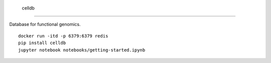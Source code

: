  celldb
=======

Database for functional genomics.

::

    docker run -itd -p 6379:6379 redis
    pip install celldb
    jupyter notebook notebooks/getting-started.ipynb
